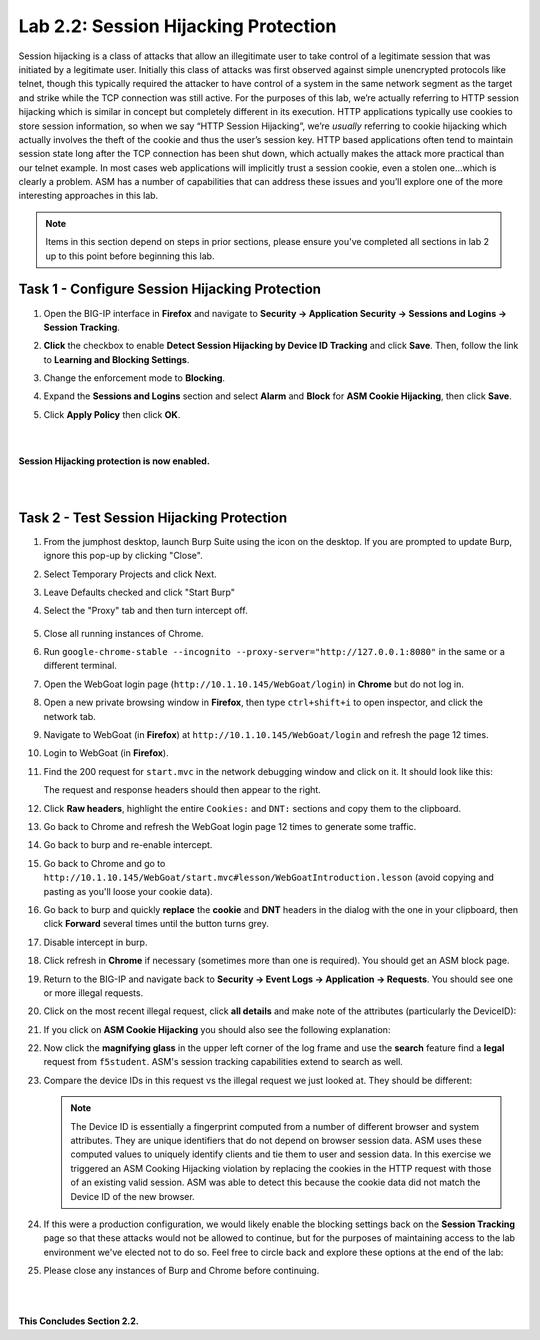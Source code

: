 Lab 2.2: Session Hijacking Protection
-------------------------------------

..  |lab22-1| image:: images/lab22-1.png
        :width: 800px
..  |lab22-2| image:: images/lab22-2.png
        :width: 800px
..  |lab22-3| image:: images/lab22-3.png
        :width: 800px
..  |lab22-4| image:: images/lab22-4.png
        :width: 800px
..  |lab22-5| image:: images/lab22-5.png
        :width: 800px
..  |lab22-6| image:: images/lab22-6.png
        :width: 800px
..  |lab22-7| image:: images/lab22-7.png
        :width: 800px
..  |lab22-8| image:: images/lab22-8.png
        :width: 800px
..  |lab22-9| image:: images/lab22-9.png
        :width: 800px
.. |proxyoff| image:: images/proxyoff.png
        :width: 800px


Session hijacking is a class of attacks that allow an illegitimate user to take control of a legitimate session that was initiated by a legitimate user.  Initially this class of attacks was first observed against simple unencrypted protocols like telnet, though this typically required the attacker to have control of a system in the same network segment as the target and strike while the TCP connection was still active.  For the purposes of this lab, we’re actually referring to HTTP session hijacking which is similar in concept but completely different in its execution.  HTTP applications typically use cookies to store session information, so when we say “HTTP Session Hijacking”, we’re *usually* referring to cookie hijacking which actually involves the theft of the cookie and thus the user’s session key.  HTTP based applications often tend to maintain session state long after the TCP connection has been shut down, which actually makes the attack more practical than our telnet example.  In most cases web applications will implicitly trust a session cookie, even a stolen one…which is clearly a problem.  ASM has a number of capabilities that can address these issues and you’ll explore one of the more interesting approaches in this lab.

.. note:: Items in this section depend on steps in prior sections, please ensure you've completed all sections in lab 2 up to this point before beginning this lab.


Task 1 - Configure Session Hijacking Protection
~~~~~~~~~~~~~~~~~~~~~~~~~~~~~~~~~~~~~~~~~~~~~~~

#.  Open the BIG-IP interface in **Firefox** and navigate to **Security -> Application Security -> Sessions and Logins -> Session Tracking**.

#.  **Click** the checkbox to enable **Detect Session Hijacking by Device ID Tracking** and click **Save**. Then, follow the link to **Learning and Blocking Settings**.

    |lab22-1|

#.  Change the enforcement mode to **Blocking**.

#.  Expand the **Sessions and Logins** section and select **Alarm** and **Block** for **ASM Cookie Hijacking**, then click **Save**.

#.  Click **Apply Policy** then click **OK**.

|
|
|
    **Session Hijacking protection is now enabled.**


|
|

Task 2 - Test Session Hijacking Protection
~~~~~~~~~~~~~~~~~~~~~~~~~~~~~~~~~~~~~~~~~~


#.  From the jumphost desktop, launch Burp Suite using the icon on the desktop. If you are prompted to update Burp, ignore this pop-up by clicking "Close". 

#.  Select Temporary Projects and click Next.

#.  Leave Defaults checked and click "Start Burp"

#.  Select the "Proxy" tab and then turn intercept off.

	|proxyoff|

#. Close all running instances of Chrome.

#.  Run ``google-chrome-stable --incognito --proxy-server="http://127.0.0.1:8080"`` in the same or a different terminal.

#.  Open the WebGoat login page (``http://10.1.10.145/WebGoat/login``) in **Chrome** but do not log in.

#.  Open a new private browsing window in **Firefox**, then type ``ctrl+shift+i`` to open inspector, and click the network tab.
    
#.  Navigate to WebGoat (in **Firefox**) at ``http://10.1.10.145/WebGoat/login`` and refresh the page 12 times.

#.  Login to WebGoat (in **Firefox**).

#.  Find the 200 request for ``start.mvc`` in the network debugging window and click on it. It should look like this:

    |lab22-2|

    The request and response headers should then appear to the right.

#.  Click **Raw headers**, highlight the entire ``Cookies:`` and ``DNT:`` sections and copy them to the clipboard.

#.  Go back to Chrome and refresh the WebGoat login page 12 times to generate some traffic.

#.  Go back to burp and re-enable intercept.

#.  Go back to Chrome and go to ``http://10.1.10.145/WebGoat/start.mvc#lesson/WebGoatIntroduction.lesson`` (avoid copying and pasting as you'll loose your cookie data).

#.  Go back to burp and quickly **replace** the **cookie** and **DNT** headers in the dialog with the one in your clipboard, then click **Forward** several times until the button turns grey.

    |lab22-9|

#.  Disable intercept in burp.

#.  Click refresh in **Chrome** if necessary (sometimes more than one is required).  You should get an ASM block page.

#.  Return to the BIG-IP and navigate back to **Security -> Event Logs -> Application -> Requests**.  You should see one or more illegal requests.

#.  Click on the most recent illegal request, click **all details** and make note of the attributes (particularly the DeviceID):

    |lab22-3|

#.  If you click on **ASM Cookie Hijacking** you should also see the following explanation:

    |lab22-4|

#.  Now click the **magnifying glass** in the upper left corner of the log frame and use the **search** feature find a **legal** request from ``f5student``.  ASM's session tracking capabilities extend to search as well.

    |lab22-6| |lab22-7|

#.  Compare the device IDs in this request vs the illegal request we just looked at. They should be different:

    |lab22-8|

    .. note:: The Device ID is essentially a fingerprint computed from a number of different browser and system attributes. They are unique identifiers that do not depend on browser session data. ASM uses these computed values to uniquely identify clients and tie them to user and session data. In this exercise we triggered an ASM Cooking Hijacking violation by replacing the cookies in the HTTP request with those of an existing valid session. ASM was able to detect this because the cookie data did not match the Device ID of the new browser.

#.  If this were a production configuration, we would likely enable the blocking settings back on the **Session Tracking** page so that these attacks would not be allowed to continue, but for the purposes of maintaining access to the lab environment we've elected not to do so.  Feel free to circle back and explore these options at the end of the lab:

    |lab22-5|

#. Please close any instances of Burp and Chrome before continuing.

|
|

**This Concludes Section 2.2.**

